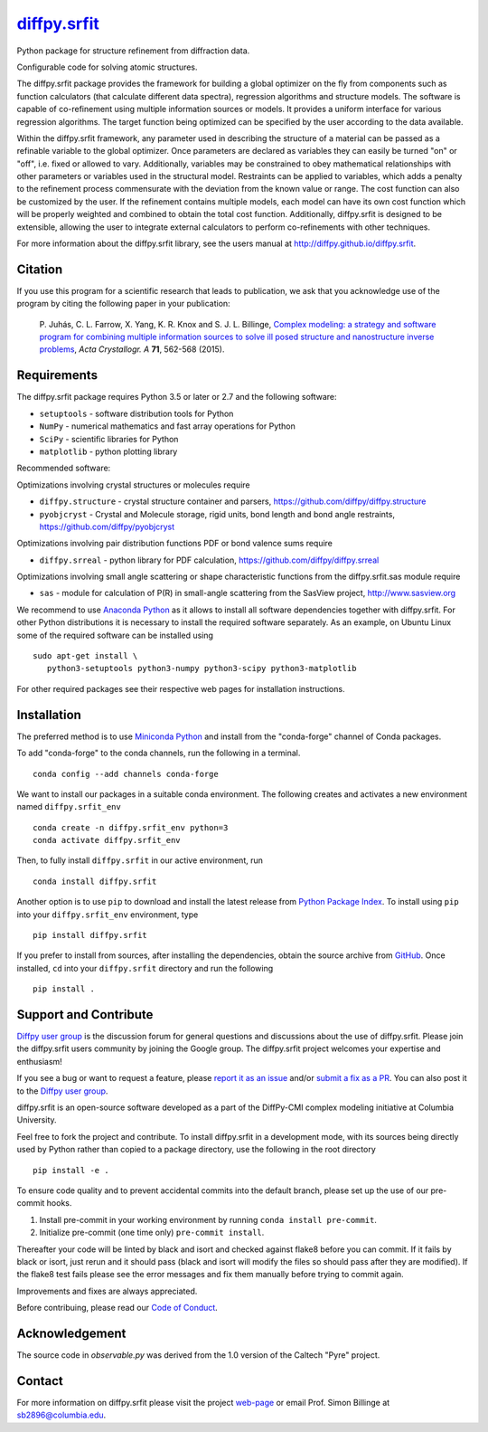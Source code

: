 |Icon| |title|_
===============

.. |title| replace:: diffpy.srfit
.. _title: https://diffpy.github.io/diffpy.srfit

.. |Icon| image:: https://avatars.githubusercontent.com/diffpy
        :target: https://diffpy.github.io/diffpy.srfit
        :height: 100px

|PyPi| |Forge| |PythonVersion| |PR|

|CI| |Codecov| |Black| |Tracking|

.. |Black| image:: https://img.shields.io/badge/code_style-black-black
        :target: https://github.com/psf/black

.. |CI| image:: https://github.com/diffpy/diffpy.srfit/actions/workflows/matrix-and-codecov-on-merge-to-main.yml/badge.svg
        :target: https://github.com/diffpy/diffpy.srfit/actions/workflows/matrix-and-codecov-on-merge-to-main.yml

.. |Codecov| image:: https://codecov.io/gh/diffpy/diffpy.srfit/branch/main/graph/badge.svg
        :target: https://codecov.io/gh/diffpy/diffpy.srfit

.. |Forge| image:: https://img.shields.io/conda/vn/conda-forge/diffpy.srfit
        :target: https://anaconda.org/conda-forge/diffpy.srfit

.. |PR| image:: https://img.shields.io/badge/PR-Welcome-29ab47ff

.. |PyPi| image:: https://img.shields.io/pypi/v/diffpy.srfit
        :target: https://pypi.org/project/diffpy.srfit/

.. |PythonVersion| image:: https://img.shields.io/pypi/pyversions/diffpy.srfit
        :target: https://pypi.org/project/diffpy.srfit/

.. |Tracking| image:: https://img.shields.io/badge/issue_tracking-github-blue
        :target: https://github.com/diffpy/diffpy.srfit/issues

Python package for structure refinement from diffraction data.

Configurable code for solving atomic structures.

The diffpy.srfit package provides the framework for building a global optimizer
on the fly from components such as function calculators (that calculate
different data spectra), regression algorithms and structure models.  The
software is capable of co-refinement using multiple information sources or
models. It provides a uniform interface for various regression algorithms. The
target function being optimized can be specified by the user according to the
data available.

Within the diffpy.srfit framework, any parameter used in describing the
structure of a material can be passed as a refinable variable to the global
optimizer.  Once parameters are declared as variables they can easily be turned
"on" or "off", i.e. fixed or allowed to vary. Additionally, variables may be
constrained to obey mathematical relationships with other parameters or
variables used in the structural model. Restraints can be applied to
variables, which adds a penalty to the refinement process commensurate with the
deviation from the known value or range. The cost function can also be
customized by the user. If the refinement contains multiple models, each model
can have its own cost function which will be properly weighted and combined to
obtain the total cost function. Additionally, diffpy.srfit is designed to be
extensible, allowing the user to integrate external calculators to perform
co-refinements with other techniques.

For more information about the diffpy.srfit library, see the users manual at
http://diffpy.github.io/diffpy.srfit.

Citation
--------

If you use this program for a scientific research that leads
to publication, we ask that you acknowledge use of the program
by citing the following paper in your publication:

   P. Juhás, C. L. Farrow, X. Yang, K. R. Knox and S. J. L. Billinge,
   `Complex modeling: a strategy and software program for combining
   multiple information sources to solve ill posed structure and
   nanostructure inverse problems
   <http://dx.doi.org/10.1107/S2053273315014473>`__,
   *Acta Crystallogr. A* **71**, 562-568 (2015).

Requirements
------------------------------------------------------------------------

The diffpy.srfit package requires Python 3.5 or later or 2.7 and
the following software:

* ``setuptools`` - software distribution tools for Python
* ``NumPy`` - numerical mathematics and fast array operations for Python
* ``SciPy`` - scientific libraries for Python
* ``matplotlib`` - python plotting library

Recommended software:

Optimizations involving crystal structures or molecules require

* ``diffpy.structure`` - crystal structure container and parsers,
  https://github.com/diffpy/diffpy.structure
* ``pyobjcryst`` - Crystal and Molecule storage, rigid units, bond
  length and bond angle restraints, https://github.com/diffpy/pyobjcryst

Optimizations involving pair distribution functions PDF or bond valence
sums require

* ``diffpy.srreal`` - python library for PDF calculation,
  https://github.com/diffpy/diffpy.srreal

Optimizations involving small angle scattering or shape characteristic
functions from the diffpy.srfit.sas module require

* ``sas`` - module for calculation of P(R) in small-angle scattering
  from the SasView project, http://www.sasview.org

We recommend to use `Anaconda Python <https://www.anaconda.com/download>`_
as it allows to install all software dependencies together with
diffpy.srfit.  For other Python distributions it is necessary to
install the required software separately.  As an example, on Ubuntu
Linux some of the required software can be installed using ::

   sudo apt-get install \
      python3-setuptools python3-numpy python3-scipy python3-matplotlib

For other required packages see their respective web pages for installation
instructions.

Installation
------------

The preferred method is to use `Miniconda Python
<https://docs.conda.io/projects/miniconda/en/latest/miniconda-install.html>`_
and install from the "conda-forge" channel of Conda packages.

To add "conda-forge" to the conda channels, run the following in a terminal. ::

        conda config --add channels conda-forge

We want to install our packages in a suitable conda environment.
The following creates and activates a new environment named ``diffpy.srfit_env`` ::

        conda create -n diffpy.srfit_env python=3
        conda activate diffpy.srfit_env

Then, to fully install ``diffpy.srfit`` in our active environment, run ::

        conda install diffpy.srfit

Another option is to use ``pip`` to download and install the latest release from
`Python Package Index <https://pypi.python.org>`_.
To install using ``pip`` into your ``diffpy.srfit_env`` environment, type ::

        pip install diffpy.srfit

If you prefer to install from sources, after installing the dependencies, obtain the source archive from
`GitHub <https://github.com/diffpy/diffpy.srfit/>`_. Once installed, ``cd`` into your ``diffpy.srfit`` directory
and run the following ::

        pip install .

Support and Contribute
----------------------

`Diffpy user group <https://groups.google.com/g/diffpy-users>`_ is the discussion forum for general questions and discussions about the use of diffpy.srfit. Please join the diffpy.srfit users community by joining the Google group. The diffpy.srfit project welcomes your expertise and enthusiasm!

If you see a bug or want to request a feature, please `report it as an issue <https://github.com/diffpy/diffpy.srfit/issues>`_ and/or `submit a fix as a PR <https://github.com/diffpy/diffpy.srfit/pulls>`_. You can also post it to the `Diffpy user group <https://groups.google.com/g/diffpy-users>`_.

diffpy.srfit is an open-source software developed as a part of the DiffPy-CMI
complex modeling initiative at Columbia University.

Feel free to fork the project and contribute. To install diffpy.srfit
in a development mode, with its sources being directly used by Python
rather than copied to a package directory, use the following in the root
directory ::

        pip install -e .

To ensure code quality and to prevent accidental commits into the default branch, please set up the use of our pre-commit
hooks.

1. Install pre-commit in your working environment by running ``conda install pre-commit``.

2. Initialize pre-commit (one time only) ``pre-commit install``.

Thereafter your code will be linted by black and isort and checked against flake8 before you can commit.
If it fails by black or isort, just rerun and it should pass (black and isort will modify the files so should
pass after they are modified). If the flake8 test fails please see the error messages and fix them manually before
trying to commit again.

Improvements and fixes are always appreciated.

Before contribuing, please read our `Code of Conduct <https://github.com/diffpy/diffpy.srfit/blob/main/CODE_OF_CONDUCT.rst>`_.

Acknowledgement
------------------------------------------------------------------------

The source code in *observable.py* was derived from the 1.0 version
of the Caltech "Pyre" project.

Contact
-------

For more information on diffpy.srfit please visit the project `web-page <https://diffpy.github.io/>`_ or email Prof. Simon Billinge at sb2896@columbia.edu.
